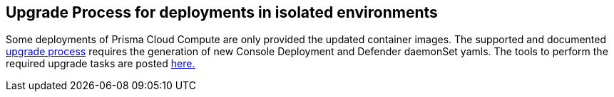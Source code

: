 == Upgrade Process for deployments in isolated environments

Some deployments of Prisma Cloud Compute are only provided the updated container images.
The supported and documented https://docs.paloaltonetworks.com/prisma/prisma-cloud/21-08/prisma-cloud-compute-edition-admin/upgrade/upgrade_process_self_hosted.html[upgrade process] requires the generation of new Console Deployment and Defender daemonSet yamls.
The tools to perform the required upgrade tasks are posted xref:../isolated_upgrades/isolated_upgrades.adoc[here.]

